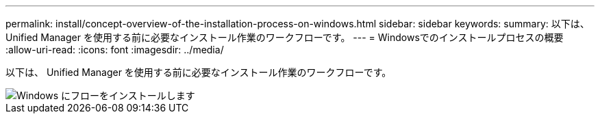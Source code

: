 ---
permalink: install/concept-overview-of-the-installation-process-on-windows.html 
sidebar: sidebar 
keywords:  
summary: 以下は、 Unified Manager を使用する前に必要なインストール作業のワークフローです。 
---
= Windowsでのインストールプロセスの概要
:allow-uri-read: 
:icons: font
:imagesdir: ../media/


[role="lead"]
以下は、 Unified Manager を使用する前に必要なインストール作業のワークフローです。

image::../media/install-flow-on-windows.gif[Windows にフローをインストールします]

